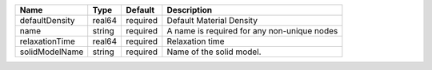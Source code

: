 

============== ====== ======== =========================================== 
Name           Type   Default  Description                                 
============== ====== ======== =========================================== 
defaultDensity real64 required Default Material Density                    
name           string required A name is required for any non-unique nodes 
relaxationTime real64 required Relaxation time                             
solidModelName string required Name of the solid model.                    
============== ====== ======== =========================================== 


